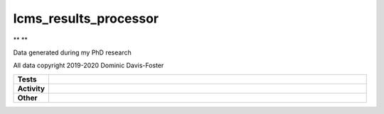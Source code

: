 #######################
lcms_results_processor
#######################

.. start short_desc

** **

.. end short_desc

Data generated during my PhD research

All data copyright 2019-2020 Dominic Davis-Foster


.. start shields

.. list-table::
	:stub-columns: 1
	:widths: 10 90

	* - Tests
	  - |travis| |actions_windows| |actions_macos| |codefactor| |pre_commit_ci|

	* - Activity
	  - |commits-latest| |commits-since| |maintained|
	* - Other
	  - |license| |language| |requires| |pre_commit|



.. |travis| image:: https://github.com/domdfcoding/lcms_results_processor/workflows/Linux%20Tests/badge.svg
	:target: https://github.com/domdfcoding/lcms_results_processor/actions?query=workflow%3A%22Linux+Tests%22
	:alt: Linux Test Status

.. |actions_windows| image:: https://github.com/domdfcoding/lcms_results_processor/workflows/Windows%20Tests/badge.svg
	:target: https://github.com/domdfcoding/lcms_results_processor/actions?query=workflow%3A%22Windows+Tests%22
	:alt: Windows Test Status

.. |actions_macos| image:: https://github.com/domdfcoding/lcms_results_processor/workflows/macOS%20Tests/badge.svg
	:target: https://github.com/domdfcoding/lcms_results_processor/actions?query=workflow%3A%22macOS+Tests%22
	:alt: macOS Test Status

.. |requires| image:: https://requires.io/github/domdfcoding/lcms_results_processor/requirements.svg?branch=master
	:target: https://requires.io/github/domdfcoding/lcms_results_processor/requirements/?branch=master
	:alt: Requirements Status

.. |codefactor| image:: https://img.shields.io/codefactor/grade/github/domdfcoding/lcms_results_processor?logo=codefactor
	:target: https://www.codefactor.io/repository/github/domdfcoding/lcms_results_processor
	:alt: CodeFactor Grade

.. |pypi-version| image:: https://img.shields.io/pypi/v/lcms_results_processor
	:target: https://pypi.org/project/lcms_results_processor/
	:alt: PyPI - Package Version

.. |supported-versions| image:: https://img.shields.io/pypi/pyversions/lcms_results_processor?logo=python&logoColor=white
	:target: https://pypi.org/project/lcms_results_processor/
	:alt: PyPI - Supported Python Versions

.. |supported-implementations| image:: https://img.shields.io/pypi/implementation/lcms_results_processor
	:target: https://pypi.org/project/lcms_results_processor/
	:alt: PyPI - Supported Implementations

.. |wheel| image:: https://img.shields.io/pypi/wheel/lcms_results_processor
	:target: https://pypi.org/project/lcms_results_processor/
	:alt: PyPI - Wheel

.. |license| image:: https://img.shields.io/github/license/domdfcoding/lcms_results_processor
	:target: https://github.com/domdfcoding/lcms_results_processor/blob/master/LICENSE
	:alt: License

.. |language| image:: https://img.shields.io/github/languages/top/domdfcoding/lcms_results_processor
	:alt: GitHub top language

.. |commits-since| image:: https://img.shields.io/github/commits-since/domdfcoding/lcms_results_processor/v0.0.0
	:target: https://github.com/domdfcoding/lcms_results_processor/pulse
	:alt: GitHub commits since tagged version

.. |commits-latest| image:: https://img.shields.io/github/last-commit/domdfcoding/lcms_results_processor
	:target: https://github.com/domdfcoding/lcms_results_processor/commit/master
	:alt: GitHub last commit

.. |maintained| image:: https://img.shields.io/maintenance/yes/2020
	:alt: Maintenance

.. |pre_commit| image:: https://img.shields.io/badge/pre--commit-enabled-brightgreen?logo=pre-commit&logoColor=white
	:target: https://github.com/pre-commit/pre-commit
	:alt: pre-commit

.. |pre_commit_ci| image:: https://results.pre-commit.ci/badge/github/domdfcoding/lcms_results_processor/master.svg
	:target: https://results.pre-commit.ci/latest/github/domdfcoding/lcms_results_processor/master
	:alt: pre-commit.ci status

.. end shields
